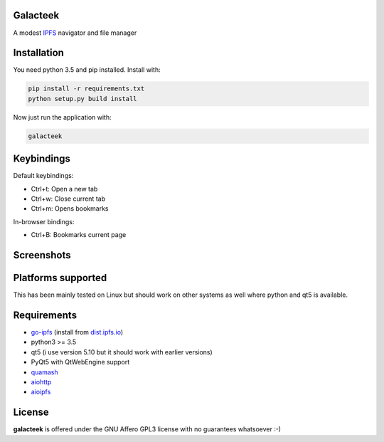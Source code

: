 Galacteek
=========

A modest IPFS_ navigator and file manager

Installation
============

You need python 3.5 and pip installed. Install with:

.. code-block:: shell

    pip install -r requirements.txt
    python setup.py build install

Now just run the application with:

.. code-block:: shell

    galacteek

Keybindings
===========

Default keybindings:

- Ctrl+t: Open a new tab
- Ctrl+w: Close current tab
- Ctrl+m: Opens bookmarks

In-browser bindings:

- Ctrl+B: Bookmarks current page

Screenshots
===========

.. image:: https://gitlab.com/cipres/galacteek/raw/ee803df99ca70ff6489654becca1d399c85d2a06/screenshots/filesview.png
    :target: https://gitlab.com/cipres/galacteek/raw/ee803df99ca70ff6489654becca1d399c85d2a06/screenshots/filesview.png

Platforms supported
===================

This has been mainly tested on Linux but should work on other systems
as well where python and qt5 is available.

Requirements
============

- go-ipfs_ (install from dist.ipfs.io_)
- python3 >= 3.5
- qt5 (i use version 5.10 but it should work with earlier versions)
- PyQt5 with QtWebEngine support
- quamash_
- aiohttp_
- aioipfs_

.. _aiohttp: https://pypi.python.org/pypi/aiohttp
.. _aioipfs: https://gitlab.com/cipres/aioipfs
.. _quamash: https://github.com/harvimt/quamash
.. _go-ipfs: https://github.com/ipfs/go-ipfs
.. _dist.ipfs.io: https://dist.ipfs.io
.. _IPFS: https://ipfs.io

License
=======

**galacteek** is offered under the GNU Affero GPL3 license with no guarantees
whatsoever :-)
